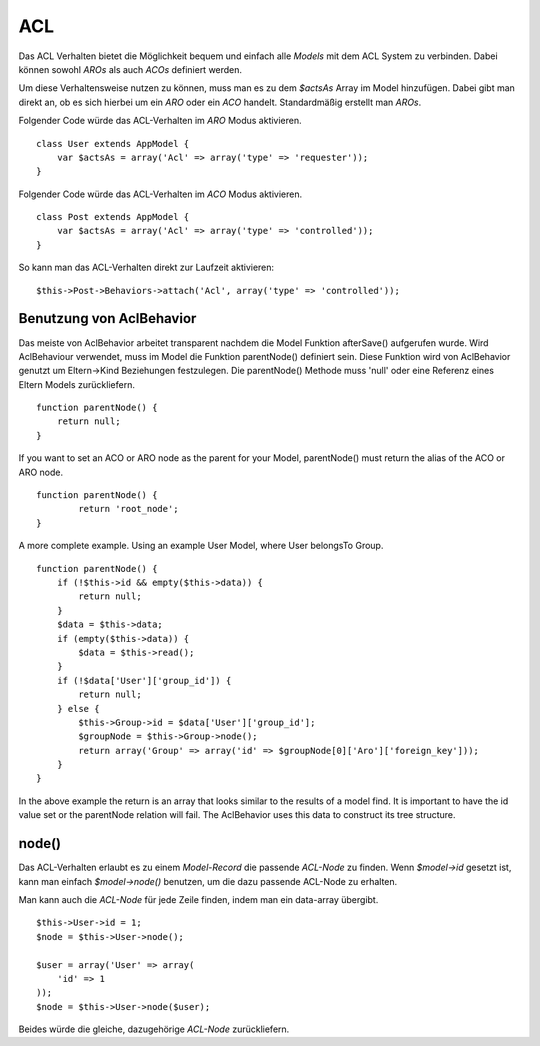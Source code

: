 ACL
###

Das ACL Verhalten bietet die Möglichkeit bequem und einfach alle
*Models* mit dem ACL System zu verbinden. Dabei können sowohl *AROs* als
auch *ACOs* definiert werden.

Um diese Verhaltensweise nutzen zu können, muss man es zu dem *$actsAs*
Array im Model hinzufügen. Dabei gibt man direkt an, ob es sich hierbei
um ein *ARO* oder ein *ACO* handelt. Standardmäßig erstellt man *AROs*.

Folgender Code würde das ACL-Verhalten im *ARO* Modus aktivieren.

::

    class User extends AppModel {
        var $actsAs = array('Acl' => array('type' => 'requester'));
    }

Folgender Code würde das ACL-Verhalten im *ACO* Modus aktivieren.

::

    class Post extends AppModel {
        var $actsAs = array('Acl' => array('type' => 'controlled'));
    }

So kann man das ACL-Verhalten direkt zur Laufzeit aktivieren:

::

        $this->Post->Behaviors->attach('Acl', array('type' => 'controlled'));

Benutzung von AclBehavior
=========================

Das meiste von AclBehavior arbeitet transparent nachdem die Model
Funktion afterSave() aufgerufen wurde. Wird AclBehaviour verwendet, muss
im Model die Funktion parentNode() definiert sein. Diese Funktion wird
von AclBehavior genutzt um Eltern->Kind Beziehungen festzulegen. Die
parentNode() Methode muss 'null' oder eine Referenz eines Eltern Models
zurückliefern.

::

    function parentNode() {
        return null;
    }

If you want to set an ACO or ARO node as the parent for your Model,
parentNode() must return the alias of the ACO or ARO node.

::

    function parentNode() {
            return 'root_node';
    }

A more complete example. Using an example User Model, where User
belongsTo Group.

::

    function parentNode() {
        if (!$this->id && empty($this->data)) {
            return null;
        }
        $data = $this->data;
        if (empty($this->data)) {
            $data = $this->read();
        } 
        if (!$data['User']['group_id']) {
            return null;
        } else {
            $this->Group->id = $data['User']['group_id'];
            $groupNode = $this->Group->node();
            return array('Group' => array('id' => $groupNode[0]['Aro']['foreign_key']));
        }
    }

In the above example the return is an array that looks similar to the
results of a model find. It is important to have the id value set or the
parentNode relation will fail. The AclBehavior uses this data to
construct its tree structure.

node()
======

Das ACL-Verhalten erlaubt es zu einem *Model-Record* die passende
*ACL-Node* zu finden. Wenn *$model->id* gesetzt ist, kann man einfach
*$model->node()* benutzen, um die dazu passende ACL-Node zu erhalten.

Man kann auch die *ACL-Node* für jede Zeile finden, indem man ein
data-array übergibt.

::

        $this->User->id = 1;
        $node = $this->User->node();
        
        $user = array('User' => array(
            'id' => 1
        ));
        $node = $this->User->node($user);

Beides würde die gleiche, dazugehörige *ACL-Node* zurückliefern.
